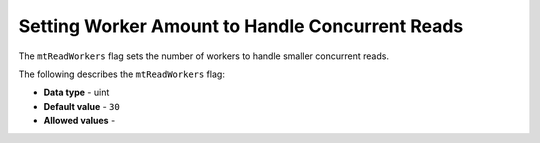 .. _mt_read_workers:

*************************
Setting Worker Amount to Handle Concurrent Reads
*************************
The ``mtReadWorkers`` flag sets the number of workers to handle smaller concurrent reads.

The following describes the ``mtReadWorkers`` flag:

* **Data type** - uint
* **Default value** - ``30``
* **Allowed values** - 